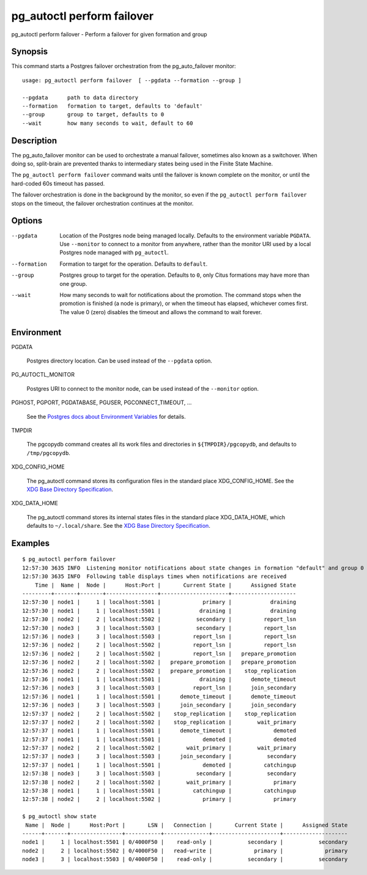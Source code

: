 .. _pg_autoctl_perform_failover:

pg_autoctl perform failover
===========================

pg_autoctl perform failover - Perform a failover for given formation and group

Synopsis
--------

This command starts a Postgres failover orchestration from the
pg_auto_failover monitor::

  usage: pg_autoctl perform failover  [ --pgdata --formation --group ]

  --pgdata      path to data directory
  --formation   formation to target, defaults to 'default'
  --group       group to target, defaults to 0
  --wait        how many seconds to wait, default to 60

Description
-----------

The pg_auto_failover monitor can be used to orchestrate a manual failover,
sometimes also known as a switchover. When doing so, split-brain are
prevented thanks to intermediary states being used in the Finite State
Machine.

The ``pg_autoctl perform failover`` command waits until the failover is
known complete on the monitor, or until the hard-coded 60s timeout has
passed.

The failover orchestration is done in the background by the monitor, so even
if the ``pg_autoctl perform failover`` stops on the timeout, the failover
orchestration continues at the monitor.

Options
-------

--pgdata

  Location of the Postgres node being managed locally. Defaults to the
  environment variable ``PGDATA``. Use ``--monitor`` to connect to a monitor
  from anywhere, rather than the monitor URI used by a local Postgres node
  managed with ``pg_autoctl``.

--formation

  Formation to target for the operation. Defaults to ``default``.

--group

  Postgres group to target for the operation. Defaults to ``0``, only Citus
  formations may have more than one group.

--wait

  How many seconds to wait for notifications about the promotion. The
  command stops when the promotion is finished (a node is primary), or when
  the timeout has elapsed, whichever comes first. The value 0 (zero)
  disables the timeout and allows the command to wait forever.

Environment
-----------

PGDATA

  Postgres directory location. Can be used instead of the ``--pgdata``
  option.

PG_AUTOCTL_MONITOR

  Postgres URI to connect to the monitor node, can be used instead of the
  ``--monitor`` option.

PGHOST, PGPORT, PGDATABASE, PGUSER, PGCONNECT_TIMEOUT, ...

  See the `Postgres docs about Environment Variables`__ for details.
  
  __ https://www.postgresql.org/docs/current/libpq-envars.html

TMPDIR

  The pgcopydb command creates all its work files and directories in
  ``${TMPDIR}/pgcopydb``, and defaults to ``/tmp/pgcopydb``.

XDG_CONFIG_HOME

  The pg_autoctl command stores its configuration files in the standard
  place XDG_CONFIG_HOME. See the `XDG Base Directory Specification`__.

  __ https://specifications.freedesktop.org/basedir-spec/basedir-spec-latest.html
  
XDG_DATA_HOME

  The pg_autoctl command stores its internal states files in the standard
  place XDG_DATA_HOME, which defaults to ``~/.local/share``. See the `XDG
  Base Directory Specification`__.

  __ https://specifications.freedesktop.org/basedir-spec/basedir-spec-latest.html

  
Examples
--------

::

   $ pg_autoctl perform failover
   12:57:30 3635 INFO  Listening monitor notifications about state changes in formation "default" and group 0
   12:57:30 3635 INFO  Following table displays times when notifications are received
       Time |  Name |  Node |      Host:Port |       Current State |      Assigned State
   ---------+-------+-------+----------------+---------------------+--------------------
   12:57:30 | node1 |     1 | localhost:5501 |             primary |            draining
   12:57:30 | node1 |     1 | localhost:5501 |            draining |            draining
   12:57:30 | node2 |     2 | localhost:5502 |           secondary |          report_lsn
   12:57:30 | node3 |     3 | localhost:5503 |           secondary |          report_lsn
   12:57:36 | node3 |     3 | localhost:5503 |          report_lsn |          report_lsn
   12:57:36 | node2 |     2 | localhost:5502 |          report_lsn |          report_lsn
   12:57:36 | node2 |     2 | localhost:5502 |          report_lsn |   prepare_promotion
   12:57:36 | node2 |     2 | localhost:5502 |   prepare_promotion |   prepare_promotion
   12:57:36 | node2 |     2 | localhost:5502 |   prepare_promotion |    stop_replication
   12:57:36 | node1 |     1 | localhost:5501 |            draining |      demote_timeout
   12:57:36 | node3 |     3 | localhost:5503 |          report_lsn |      join_secondary
   12:57:36 | node1 |     1 | localhost:5501 |      demote_timeout |      demote_timeout
   12:57:36 | node3 |     3 | localhost:5503 |      join_secondary |      join_secondary
   12:57:37 | node2 |     2 | localhost:5502 |    stop_replication |    stop_replication
   12:57:37 | node2 |     2 | localhost:5502 |    stop_replication |        wait_primary
   12:57:37 | node1 |     1 | localhost:5501 |      demote_timeout |             demoted
   12:57:37 | node1 |     1 | localhost:5501 |             demoted |             demoted
   12:57:37 | node2 |     2 | localhost:5502 |        wait_primary |        wait_primary
   12:57:37 | node3 |     3 | localhost:5503 |      join_secondary |           secondary
   12:57:37 | node1 |     1 | localhost:5501 |             demoted |          catchingup
   12:57:38 | node3 |     3 | localhost:5503 |           secondary |           secondary
   12:57:38 | node2 |     2 | localhost:5502 |        wait_primary |             primary
   12:57:38 | node1 |     1 | localhost:5501 |          catchingup |          catchingup
   12:57:38 | node2 |     2 | localhost:5502 |             primary |             primary

   $ pg_autoctl show state
    Name |  Node |      Host:Port |       LSN |   Connection |       Current State |      Assigned State
   ------+-------+----------------+-----------+--------------+---------------------+--------------------
   node1 |     1 | localhost:5501 | 0/4000F50 |    read-only |           secondary |           secondary
   node2 |     2 | localhost:5502 | 0/4000F50 |   read-write |             primary |             primary
   node3 |     3 | localhost:5503 | 0/4000F50 |    read-only |           secondary |           secondary
